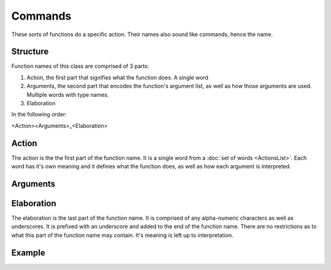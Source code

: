 Commands
========

These sorts of functions do a specific action. Their names also sound like
commands, hence the name.

Structure
---------

Function names of this class are comprised of 3 parts:

1. Action, the first part that signifies what the function does. A single word
2. Arguments, the second part that encodes the function's argument list, as well
   as how those arguments are used. Multiple words with type names.
3. Elaboration

In the following order:

<Action><Arguments>_<Elaboration>

Action
------

The action is the the first part of the function name. It is a single word from
a :doc:`set of words <ActionsList>`. Each word has it's own meaning and it
defines what the function does, as well as how each argument is interpreted.


Arguments
---------

Elaboration
-----------

The elaboration is the last part of the function name. It is comprised of any
alpha-numeric characters as well as underscores. It is prefixed with an
underscore and added to the end of the function name. There are no restrictions
as to what this part of the function name may contain. It's meaning is left up
to interpretation.

Example
-------
